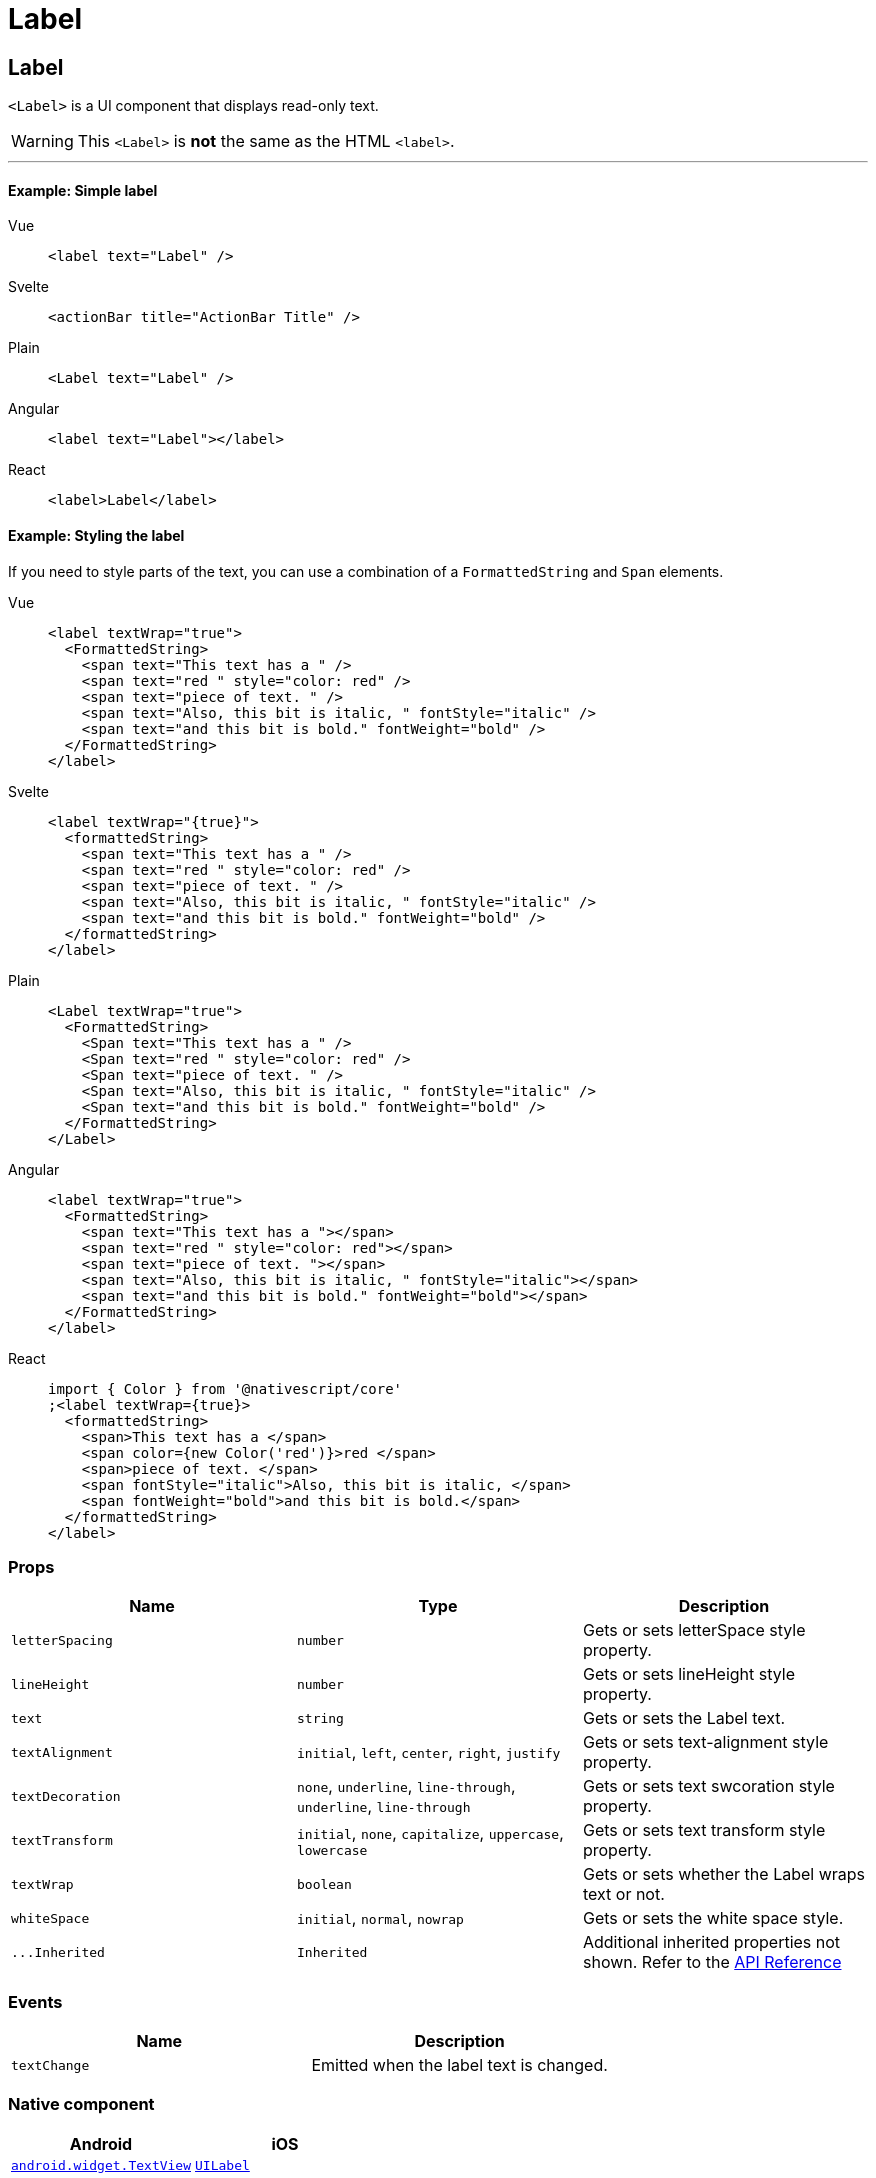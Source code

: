 = Label

== Label

`<Label>` is a UI component that displays read-only text.

[WARNING]
====
This `<Label>` is *not* the same as the HTML `<label>`.
====

'''

==== Example: Simple label

[tabs]
====
Vue::
+
[,html]
----
<label text="Label" />
----
Svelte::
+
[,html]
----
<actionBar title="ActionBar Title" />
----
Plain::
+
[,xml]
----
<Label text="Label" />
----
Angular::
+
[,html]
----
<label text="Label"></label>
----
React::
+
[,tsx]
----
<label>Label</label>
----
====


==== Example: Styling the label

If you need to style parts of the text, you can use a combination of a `FormattedString` and `Span` elements.

[tabs]
====
Vue::
+
[,html]
----
<label textWrap="true">
  <FormattedString>
    <span text="This text has a " />
    <span text="red " style="color: red" />
    <span text="piece of text. " />
    <span text="Also, this bit is italic, " fontStyle="italic" />
    <span text="and this bit is bold." fontWeight="bold" />
  </FormattedString>
</label>
----
Svelte::
+
[,html]
----
<label textWrap="{true}">
  <formattedString>
    <span text="This text has a " />
    <span text="red " style="color: red" />
    <span text="piece of text. " />
    <span text="Also, this bit is italic, " fontStyle="italic" />
    <span text="and this bit is bold." fontWeight="bold" />
  </formattedString>
</label>
----
Plain::
+
[,xml]
----
<Label textWrap="true">
  <FormattedString>
    <Span text="This text has a " />
    <Span text="red " style="color: red" />
    <Span text="piece of text. " />
    <Span text="Also, this bit is italic, " fontStyle="italic" />
    <Span text="and this bit is bold." fontWeight="bold" />
  </FormattedString>
</Label>
----
Angular::
+
[,html]
----
<label textWrap="true">
  <FormattedString>
    <span text="This text has a "></span>
    <span text="red " style="color: red"></span>
    <span text="piece of text. "></span>
    <span text="Also, this bit is italic, " fontStyle="italic"></span>
    <span text="and this bit is bold." fontWeight="bold"></span>
  </FormattedString>
</label>
----
React::
+
[,tsx]
----
import { Color } from '@nativescript/core'
;<label textWrap={true}>
  <formattedString>
    <span>This text has a </span>
    <span color={new Color('red')}>red </span>
    <span>piece of text. </span>
    <span fontStyle="italic">Also, this bit is italic, </span>
    <span fontWeight="bold">and this bit is bold.</span>
  </formattedString>
</label>
----
====


=== Props

|===
| Name | Type | Description

| `letterSpacing`
| `number`
| Gets or sets letterSpace style property.

| `lineHeight`
| `number`
| Gets or sets lineHeight style property.

| `text`
| `string`
| Gets or sets the Label text.

| `textAlignment`
| `initial`, `left`, `center`, `right`, `justify`
| Gets or sets text-alignment style property.

| `textDecoration`
| `none`, `underline`, `line-through`, `underline`, `line-through`
| Gets or sets text swcoration style property.

| `textTransform`
| `initial`, `none`, `capitalize`, `uppercase`, `lowercase`
| Gets or sets text transform style property.

| `textWrap`
| `boolean`
| Gets or sets whether the Label wraps text or not.

| `whiteSpace`
| `initial`, `normal`, `nowrap`
| Gets or sets the white space style.

| `+...Inherited+`
| `Inherited`
| Additional inherited properties not shown.
Refer to the https://docs.nativescript.org/api-reference/classes/label[API Reference]
|===

// TODO: fix links

=== Events

|===
| Name | Description

| `textChange`
| Emitted when the label text is changed.
|===

=== Native component

|===
| Android | iOS

| https://developer.android.com/reference/android/widget/TextView.html[`android.widget.TextView`]
| https://developer.apple.com/documentation/uikit/uilabel[`UILabel`]
|===

// TODO: reference link: https://github.com/nativescript-vue/nativescript-vue.org/tree/master/content/docs/en/elements/components
